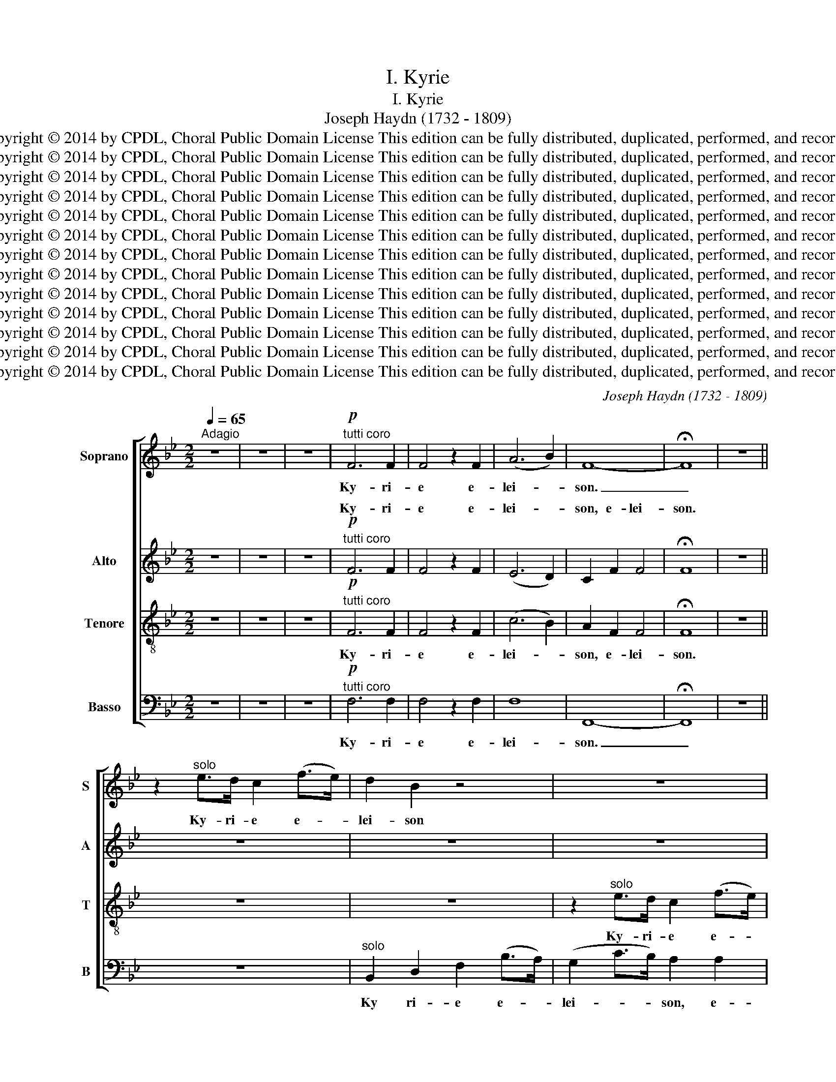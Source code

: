 X:1
T:I. Kyrie
T:I. Kyrie
T:Joseph Haydn (1732 - 1809)
T:Copyright © 2014 by CPDL, Choral Public Domain License This edition can be fully distributed, duplicated, performed, and recorded
T:Copyright © 2014 by CPDL, Choral Public Domain License This edition can be fully distributed, duplicated, performed, and recorded
T:Copyright © 2014 by CPDL, Choral Public Domain License This edition can be fully distributed, duplicated, performed, and recorded
T:Copyright © 2014 by CPDL, Choral Public Domain License This edition can be fully distributed, duplicated, performed, and recorded
T:Copyright © 2014 by CPDL, Choral Public Domain License This edition can be fully distributed, duplicated, performed, and recorded
T:Copyright © 2014 by CPDL, Choral Public Domain License This edition can be fully distributed, duplicated, performed, and recorded
T:Copyright © 2014 by CPDL, Choral Public Domain License This edition can be fully distributed, duplicated, performed, and recorded
T:Copyright © 2014 by CPDL, Choral Public Domain License This edition can be fully distributed, duplicated, performed, and recorded
T:Copyright © 2014 by CPDL, Choral Public Domain License This edition can be fully distributed, duplicated, performed, and recorded
T:Copyright © 2014 by CPDL, Choral Public Domain License This edition can be fully distributed, duplicated, performed, and recorded
T:Copyright © 2014 by CPDL, Choral Public Domain License This edition can be fully distributed, duplicated, performed, and recorded
T:Copyright © 2014 by CPDL, Choral Public Domain License This edition can be fully distributed, duplicated, performed, and recorded
T:Copyright © 2014 by CPDL, Choral Public Domain License This edition can be fully distributed, duplicated, performed, and recorded
C:Joseph Haydn (1732 - 1809)
Z:Copyright © 2014 by CPDL, Choral Public Domain License
Z:This edition can be fully distributed, duplicated, performed, and recorded
%%score [ 1 ( 2 3 ) 4 5 ]
L:1/8
Q:1/4=65
M:2/2
K:Bb
V:1 treble nm="Soprano" snm="S"
V:2 treble nm="Alto" snm="A"
V:3 treble 
V:4 treble-8 nm="Tenore" snm="T"
V:5 bass nm="Basso" snm="B"
V:1
"^Adagio" z8 | z8 | z8 |!p!"^tutti coro" F6 F2 | F4 z2 F2 | (A6 B2) | F8- | !fermata!F8 | z8 || %9
w: |||Ky- ri-|e e-|lei- *|son.|_||
 z2"^solo" e>d c2 (f>e) | d2 B2 z4 | z8 | z8 | (e4- eg) (ec) | B4 z2 B2 | (e4- e_gec) || B4 z4 | %17
w: Ky- ri- e e- *|lei- son|||Ky- * * ri- *|e e-|lei- * * * *|son,|
 z8 ||"^solo" c3 c c2 c2 | (c2- c>A) c2 z2 | c3 c c2 c2 | (c>A e>d) c2 c2 | (d>B f>e) d2 B2 | =e8 | %24
w: |Ky- ri- e e-|lei- * * son,|Ky- ri- e e-|lei- * * * son, e-|lei- * * * son, e-|lei-|
 f4 z2 F2 | =E8 | F8- | !fermata!F8 ||[M:4/4][Q:1/4=80]"^Allegro" z8 | z8 | z8 | z8 | z8 | %33
w: son, e-|lei-|son.|_||||||
!f!"^tutti" B3 _A G2 e2 | A4 B (Bcd) | (edcd/e/ fgfe) | d2 d3 G AB | (cBAc f=e/f/gf | %38
w: Ky- ri- e e-|lei- son, e- * *|lei- * * * * * * * *|son, Ky- ri- e e-|lei- * * * * * * * *|
 =ecde) f2 A2 | d4 c2 c2- | cB A2 f3 =e | d3 (=e/f/) (g4- | g2 f4) =e2 | z2 d4 ^c2 | %44
w: * * * * son, e-|lei- son, Ky-|* ri- e, Ky- ri-|e e- * lei-|* * son,|Ky- ri-|
 c2 =B2 (_B2 A2 | G2 ^F2 G2 ^G2) | A4 z2 A2 | (B2 A2 B2 =B2 | c2 A2 B2 G2) | F2 f2 (f2 =e2) | %50
w: e e- lei- *||son, e-|lei- * * *||son, e- lei- *|
 f2 z2 z4 || z4 z2"^solo" c2 | (c=e/d/ cg/f/ ee/d/ cB) | A2 z2 z2 c2 | (c=e/d/ cg/f/ ee/d/ cB) | %55
w: son,|e-|lei- * * * * * * * * * *|son, e-|lei- * * * * * * * * * *|
 A2 z2 z4 | z2 (f4 e2) | d2 d2 (d2 c2) | B2 z (d/c/) (Bdgf | =e3 g/f/ e3 g/f/ | =eg/f/ ed cBAB) | %61
w: son,|Chri- *|ste e- lei- *|son, e- * lei- * * *|||
 A6 A2 | (_A8 | TG8) || F2 z2 z4 | z8 | z8 |!f!"^tutti" d3 c B2 g2 | ^c4 d2 (d=e) | %69
w: son, e-|lei-||son.|||Ky- ri- e e-|lei- son, e- *|
 (f2 =e2) e2 (cd) | (e2 d2) d2 B2- | B AGB (e3 d) | c2 f3 edc | (Bc/d/ed cBAc) | B2 z2 z4 | z8 | %76
w: lei- * son, e- *|lei- * son, Ky-|* ri- e e- lei- *|son, Ky- ri- e e-|lei- * * * * * * * *|son||
 z8 | z4 B3 A | G2 z2 d3 c | B2 z2 f3 e | d2 b2 =e4 | f2 _a2 d4 | e2 g3 f e2- | ed (c3 d/e/fe) | %84
w: |Ky- ri-|e, Ky- ri-|e, Ky- ri-|e e- lei-|son, e- lei-|son, Ky- ri- e|_ e- lei- * * * *|
 d2 f2 (e2 d2) | c (FGA) (B3 c | _d2 cB) A2 f2 | =e4 f2 z2 | z4 z (A/B/) (cd) | e8- | %90
w: son, e- lei- *|son, e- * * lei- *|* * * son, e-|lei- son,|e- * lei- *|son.|
 !fermata!e8 ||[M:2/2][Q:1/4=65]"^Adagio" z8 | z2"^solo" e>d c2 (f>e) | d2 B2 z4 | z8 | z8 | z8 | %97
w: _||Ky- ri- e e- *|lei- son,||||
 (f4- f_a) (fd) ||!f! e4 z2"^tutti coro" g2 |!p! A4 B z =B2 | (c2 d2 e2 c2 |!f! B4{/A} f4) | B8- | %103
w: Ky- * * ri- *|e e-|lei- son, e-|lei- * * *||son.|
!p! !fermata!B8 |] %104
w: _|
V:2
 z8 | z8 | z8 |!p!"^tutti coro" F6 F2 | F4 z2 F2 | (E6 D2) | C2 F2 F4 | !fermata!F8 | z8 || z8 | %10
w: |||Ky- ri-|e e-|lei- *|son, e- lei-|son.|||
 z8 | z8 |"^solo" (d4- df) (dB) | A4 z2 A2 | (BF) F2 z2 F2 | (c4 A4) || B2 z2 z4 | z8 || %18
w: ||Ky- * * ri- *|e e-|lei- * son, e-|lei- *|son,||
"^solo" G3 G G2 G2 | (A2- A>F) A2 z2 | G3 G G2 G2 | (A>F c>B) A2 A2 | (B2 d>c) B2 (B>A) | G8 | %24
w: Ky- ri- e e-|lei- * * son,|Ky- ri- e e-|lei- * * * son, e-|lei- * * son, e- *|lei-|
 A4 z2 A,2 | (B,6 C_D) | C2 C2 (C2 D2) | !fermata!E8 ||[M:4/4] z8 |!f! z4"^tutti" F3 E | %30
w: son, e-|lei- * *|son, e- lei- *|son.||Ky- ri-|
 D2 B2 =E4 | F (FGA) (BAGA/B/ | cdcB ABcA) | F (DEF) (GFEF/G/ | C2 F2) F2 z2 | z8 | B3 A G (=EFG) | %37
w: e e- lei-|son, e- * * lei- * * * *||son, e- * * lei- * * * *|* * son,||Ky- ri- e e- * *|
 (AGF=E) D3 G | (G=EFG) A2 (FG) | (_A2 GF) =EE (FG) | A2 z2 z2 d2- | d cBA B4 | A2 d2 (c2 B2) | %43
w: lei- * * * son, e-|lei- * * * son, e- *|lei- * * son, e- lei- *|son, Ky-|* ri- e e- lei-|son, e- lei- *|
 A2 z2 z2 A2 | (A2 G4 F=E) | D4 z2 F2 | F8 | F6 F2 | (F4 G2 =E2) | F2 A2 G4 | A2 z2 z4 || %51
w: son, e-|lei- * * *|son, e-|lei-|son, e-|lei- * *|son, e- lei-|son,|
"^solo" (A4- Ac) AF | =E2 E2 z2 (EG) | (A4- AcAF) | =E4 z4 | z2 (A4 G2) | F2 z (F/G/) (ABcA) | %57
w: Chri- * * ste e-|lei- son, e- *|lei- * * * *|son,|Chri- *|ste e- * lei- * * *|
 B2 F2 (F2 ^F2) | G2 z (B/A/) (G2 B2- | BG/A/ B3 G/A/ BG/A/ | B2 G2 =E4) | F6 F2 | (F8- | %63
w: son, e- lei- *|son, e- * lei- *|||son, e-|lei-|
 F4 T=E4) ||!f!"^tutti" F3 E D2 B2 | =E4 F2 z2 | z8 | z2 D2 (DB/A/ G2- | GA/G/ F=E) D2 z2 | %69
w: ­ ­|Ky- ri- e e-|lei- son||e- lei- * * *|* * * * * son,|
 d3 =B A2 c2 | ^F4 G2 z2 | z8 | z F (FG/A/ BAB^F | G2 CD/E/ F4) | F2 z2 z4 | z4 F3 E | D2 B2 =E4 | %77
w: Ky- ri- e e-|lei- son,||e- lei- * * * * * *||son,|Ky- ri-|e e- lei-|
 F2 F3 E DF | G4 A2 z D | B4 c3 c | (dcBc/d/) G2 z G | (cB_AB/c/ F4) | G2 z2 z4 | z8 | z8 | %85
w: son, Ky- ri- e e-|lei- son, e-|lei- son, e-|lei- * * * * son, e-|lei- * * * * *|son,|||
 F3 E D2 B2 | =E4 F2 A2 | (B2 c_d) c2 z2 | z4 z (F/G/) (AB) | c8- | !fermata!c8 ||[M:2/2] z8 | z8 | %93
w: Ky- ri- e e-|lei- son, e-|lei- * * son,|e- * lei- *|son.|_|||
 z8 | z8 |"^solo" (d4- df) (dB) | A4 z4 | _A6 A2 ||!f! G4 z2"^tutti coro" (GF) |!p! E4 D z D2 | %100
w: ||Ky- * * ri- *|e,|Ky- ri-|e e- *|lei- son, e-|
 (G2 F2 E2 G2 |!f! F4- F4) | F8- |!p! !fermata!F8 |] %104
w: lei- * * *||son.|_|
V:3
 x8 | x8 | x8 | x8 | x8 | x8 | x8 | x8 | x8 || x8 | x8 | x8 | x8 | x8 | x8 | x8 || x8 | x8 || x8 | %19
w: |||||||||||||||||||
w: |||||||||||||||||||
 x8 | x8 | x8 | x8 | x8 | x8 | x8 | x8 | x8 ||[M:4/4] x8 | x8 | x8 | x8 | x8 | x8 | x8 | x8 | x8 | %37
w: ||||||||||||||||||
w: ||||||||||||||||||
 x8 | x8 | x8 | x8 | x8 | x8 | x8 | x8 | x8 | x8 | x8 | x8 | x8 | x8 || x8 | x8 | x8 | x8 | x8 | %56
w: |||||||||||||||||||
w: |||||||||||||||||||
 x8 | x8 | x8 | x8 | x8 | x8 | x8 | x8 || F2 x6 | x8 | x8 | x8 | x8 | x8 | x8 | x8 | x8 | x8 | x8 | %75
w: |||||||||||||||||||
w: ||||||||son.|||||||||||
 x8 | x8 | x8 | x8 | x8 | x8 | x8 | x8 | x8 | x8 | x8 | x8 | x8 | x8 | x8 | x8 ||[M:2/2] x8 | x8 | %93
w: ||||||||||||||||||
w: ||||||||||||||||||
 x8 | x8 | x8 | x8 | x8 || x8 | x8 | x8 | x8 | x8 | x8 |] %104
w: |||||||||||
w: |||||||||||
V:4
 z8 | z8 | z8 |!p!"^tutti coro" F6 F2 | F4 z2 F2 | (c6 B2) | A2 F2 F4 | !fermata!F8 | z8 || z8 | %10
w: |||Ky- ri-|e e-|lei- *|son, e- lei-|son.|||
 z8 | z2"^solo" e>d c2 (f>e) | d2 B2 z4 | z8 | (_d4- df) (dB) | A4 z2 c2 || _d2 B2 z4 | z8 || %18
w: |Ky- ri- e e- *|lei- son,||Ky- * * ri- *|e e-|lei- son,||
"^solo" B3 B B2 B2 | A4 A2 z2 | B3 B B2 B2 | A4 A2 (e>c) | (B2- B>c) d2 (d>c) | (B4 c2 _d2) | %24
w: Ky- ri- e e-|lei- son,|Ky- ri- e e-|lei- son, e- *|lei- * * son, e- *|lei- * *|
 c4 z2 c2 | (_d6 cB) | A2 A2 (A2 B2) | !fermata!c8 ||[M:4/4]!f!"^tutti" B3 _A G2 e2 | A4 B (FGA) | %30
w: son e-|lei- * *|son, e- lei- *|son.|Ky- ri- e e-|lei- son, e- * *|
 (BAGA/B/ cdcB) | A (ABc) (F2 d2 | G2 c3 BAc) | B2 z2 z4 | z4 B3 _A | G2 e2 A4 | %36
w: lei- * * * * * * * *|son, e- * * lei- *||son,|Ky- ri-|e e- lei-|
 (BA) (GF) (=E2 c2) | F2 z2 z4 | c3 B A2 f2 | =B4 cc (d=e) | f2 f3 =e d2 | z2 (Bc) (_d2 c2) | %42
w: son, _ e- * lei- *|son,|Ky- ri- e e-|lei- son, e- lei- *|son, Ky- ri- e|e- * lei- *|
 c2 _A2 (G2 g2- | g2 f4 =e2 | e2 d2 _d2 c2) | d4 z2 (d>=e) | f8 | F4 z2 (F>G) | (A2 F2 =E2 B2) | %49
w: son, e- lei- *|||son, e- *|lei-|son, e- *|lei- * * *|
 A2 c2 (d2 c2) | c2 z2 z4 || z8 | z8 |"^solo" c6 fA | B2 G2 z4 | z2 (f4 =e2) | d2 z2 z4 | %57
w: son, e- lei- *|son,|||Chri- ste e-|lei- son,|Chri- *|ste,|
 z2 d4 dd | (dB/c/) d2 z2 (dg) | (g=e/f/ g3 e/f/ ge/f/ | g6 c2) | c2 z (c/B/) (Af/=e/dc) | %62
w: Chri- ste e-|lei- * * son, e- *|lei- * * * * * * * *||son, e- * lei- * * * *|
 =B2 z2 z4 | z (G/A/) (Bc d2 cB) || A2 z2 z4 |!f!"^tutti" c3 B A2 f2 | =B4 c2 e2 | A4 B2 z2 | %68
w: son,|e- * lei- * * * *|son,|Ky- ri- e e-|lei- son, e-|lei- son,|
 z4 z2 d2 | d4 c2 A2 | A4 B2 (dc) | (Bdgf edcd/e/) | f2 z2 z4 | z8 | B3 _A G2 e2 | A4 B (FGA) | %76
w: e-|lei- son, e-|lei- son, e- *|lei- * * * * * * * *|son,||Ky- ri- e e-|lei- son, e- * *|
 (BAGA/B/ cdcB) | A2 z2 z4 | c3 B A2 z2 | e3 d c2 f2 | (Bc) d2 z2 c2 | c2 c2 z2 B2 | B2 B2 e3 d | %83
w: lei- * * * * * * * *|son,|Ky- ri- e,|Ky- ri- e e-|lei- * son, e-|lei- son, e-|lei- son, Ky- ri-|
 c3 B (A3 B/c/) | d2 d2 (c2 B2) | A (ABc) (d3 c | B2 c_d) c2 c2 | (_d2 cB) A2 z2 | %88
w: e e- lei- * *|son, e- lei- *|son, e- * * lei- *|* * * son, e-|lei- * * son,|
 z (F/G/) (AB) c2 z2 | z2 f2 f4 | !fermata!f8 ||[M:2/2] z8 | z8 | z8 | z2"^solo" e>d c2 (f>e) | %95
w: e- * lei- * son,|e- lei-|son.||||Ky- ri- e e- *|
 d2 B2 z4 | (e4- eg) (ec) | d8 ||!f! z4"^tutti coro" z (Bed) |!p! c4 B z d2 | (c2 =B2 c4 | %101
w: lei- son,|Ky- * * ri- *|e|e- * *|lei son, e-|lei- * *|
!f! d4 c4) | d8- |!p! !fermata!d8 |] %104
w: |son.|_|
V:5
 z8 | z8 | z8 |!p!"^tutti coro" F,6 F,2 | F,4 z2 F,2 | F,8 | F,,8- | !fermata!F,,8 | z8 || z8 | %10
w: |||Ky- ri-|e e-|lei-|son.|_|||
"^solo" B,,2 D,2 F,2 (B,>A,) | (G,2 C>B,) A,2 A,2 | B,2 B,,2 z4 | z8 | z8 | z8 || %16
w: Ky ri- e e- *|lei- * * son, e-|lei- son.||||
!f!"^tutti" B,3 B,, B,,2 B,,2 |!>(! (_G,4 F,4)!>)! ||!p! =E,4 z2"^solo" E,2 | F,8 | =E,4 z2 E,2 | %21
w: Ky- ri- e e-|lei- *|son, e-|lei-|son, e-|
 F,8 | F,6 F,2 | (_D4 C2 B,2) | A,4 z2 F,,2 | F,,8 | F,,2 (F,>A,) (C2 B,2) | !fermata!A,8 || %28
w: lei-|son, e-|lei- * *|son, e-|lei-|son, e- * lei- *|son.|
[M:4/4] z8 | z8 | z8 |!f!"^tutti" F,3 E, D,2 B,2 | =E,4 F, (G,F,_E,) | (D,B,,C,D, E,D,C,D,/E,/ | %34
w: |||Ky- ri- e e-|lei- son, e- * *|lei- * * * * * * * *|
 F,G,F,E,) D,2 z2 | z8 | z4 C,3 B,, | A,,2 F,2 =B,,4 | C,2 C,2 C,4 | C,4 C3 B, | A,2 D3 C (B,2- | %41
w: * * * * son,||Ky- ri-|e e- lei-|son, e- lei-|son, Ky- ri-|e, Ky- ri- e|
 B,A,) (G,F,) =E,4 | F,2 =B,,2 (C,2 ^C,2) | D,2 B,2 ^G,2 A,2 | z2 G,2 =E,2 F,2 | B,,6 =B,,2 | %46
w: _ _ e- * lei-|son, e- lei- *|son, e- lei- son,|e- lei- son,|Ky- ri-|
 C,2 =B,,2 (C,2 ^C,2) | D,6 _D,2 | C,8 | D,2 A,,2 (B,,2 C,2) | F,,2 z2 z4 || z8 | %52
w: e e- lei- *|son, e-|lei-|son, e- lei- *|son,||
"^solo" (B,4- B,D) B,G, | F,2 F,2 z2 F,2 | (B,4- B,DB,G,) | F,2 z (F,/G,/) (A,B,C^C) | D2 z2 z4 | %57
w: Chri- * * ste e-|lei- son, e-|lei- * * * *|son, e- * lei- * * *|son|
 z2 B,4 A,A, | (G,>A,) B,2 z2 G,2 | (C8 | C,8) | F,2 z2 z4 | z (D/C/ =B,D/C/ B,2 =B,,2) | C,8 || %64
w: Chri- ste e-|lei- * son, e-|lei-||son,|e- * * * * * *|lei-|
 F,2 z2 z4 | z8 |!f!"^tutti" G,3 F, E,2 C2 | ^F,4 G,2 z2 | A,3 G, F,2 D2 | ^G,4 A,2 z2 | %70
w: son,||Ky- ri- e e-|lei- son|Ky- ri- e e-|lei- son,|
 D,3 C, B,,2 G,2- | G, F,E,G, (C3 B, | A,2 D3 CB,A, | G,A,/B,/CB, A,G,F,E,) | %74
w: Ky- ri- e, Ky-|* ri- e e- lei- *|||
 D, (B,,C,D,) (E,D,C,D,/E,/ | F,G,F,E,) D,2 z2 | z8 | F,3 E, D,2 B,2 | (=E,2 C2 ^F,2 D2 | %79
w: son, e- * * lei- * * * *|* * * * son,||Ky- ri- e e-|lei- * * *|
 G,2 E2) A,3 A, | (B,A,G,A,/B,/ CDCB, | A,G,F,G,/_A,/ B,CB,A, | G,F,) E,2 C3 B, | %83
w: * * son, e-|lei- * * * * * * * *||* * son, Ky- ri-|
 A,3 G, (F,3 G,/A,/) | B,2 B,,2 (E,2 =E,2) | F,4 z2 F,2 | F,8- | F,4 F,2 z2 | z F, (F,G,) A,2 z2 | %89
w: e e- lei- * *|son, e- lei- *|son, e-|lei-|* son,|e- lei- * son,|
 z2 A,2 A,4 | !fermata!A,8 ||[M:2/2] z8 | z8 |"^solo" B,,2 D,2 F,2 (B,>A,) | (G,2 C>B,) A,2 A,2 | %95
w: e- lei-|son.|||Ky- ri- e e- *|lei- * * son, e-|
 B,2 B,,2 z4 | z8 | B,,6 B,,2 ||!f! E,4 z2"^tutti coro" E,2 |!p! F,4 G, z F,2 | (E,2 D,2 C,2 E,2 | %101
w: lei- son,||Ky- ri-|e e-|lei- son, e-|lei- * * *|
!f! F,4 F,,4) | B,,8- |!p! !fermata!B,,8 |] %104
w: |son.|_|

